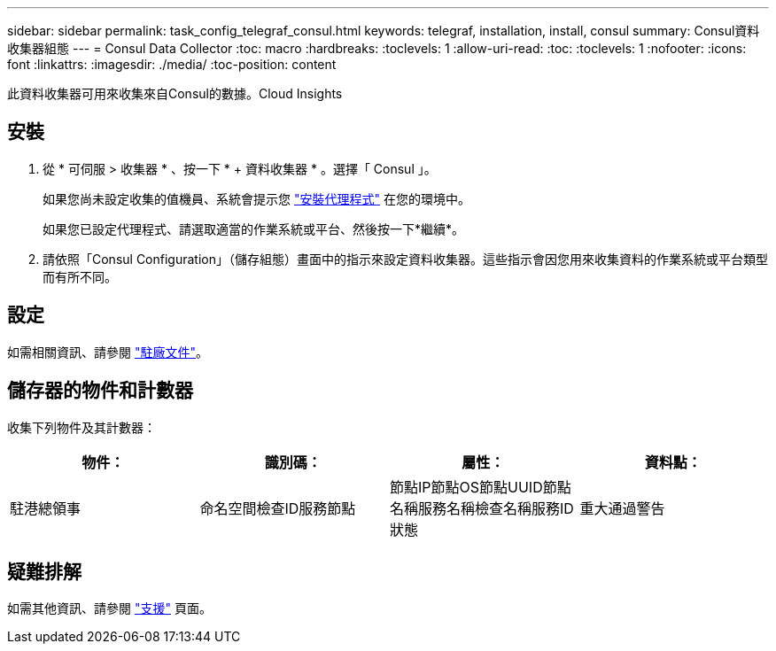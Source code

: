---
sidebar: sidebar 
permalink: task_config_telegraf_consul.html 
keywords: telegraf, installation, install, consul 
summary: Consul資料收集器組態 
---
= Consul Data Collector
:toc: macro
:hardbreaks:
:toclevels: 1
:allow-uri-read: 
:toc: 
:toclevels: 1
:nofooter: 
:icons: font
:linkattrs: 
:imagesdir: ./media/
:toc-position: content


[role="lead"]
此資料收集器可用來收集來自Consul的數據。Cloud Insights



== 安裝

. 從 * 可伺服 > 收集器 * 、按一下 * + 資料收集器 * 。選擇「 Consul 」。
+
如果您尚未設定收集的值機員、系統會提示您 link:task_config_telegraf_agent.html["安裝代理程式"] 在您的環境中。

+
如果您已設定代理程式、請選取適當的作業系統或平台、然後按一下*繼續*。

. 請依照「Consul Configuration」（儲存組態）畫面中的指示來設定資料收集器。這些指示會因您用來收集資料的作業系統或平台類型而有所不同。




== 設定

如需相關資訊、請參閱 link:https://www.consul.io/docs/index.html["駐廠文件"]。



== 儲存器的物件和計數器

收集下列物件及其計數器：

[cols="<.<,<.<,<.<,<.<"]
|===
| 物件： | 識別碼： | 屬性： | 資料點： 


| 駐港總領事 | 命名空間檢查ID服務節點 | 節點IP節點OS節點UUID節點名稱服務名稱檢查名稱服務ID狀態 | 重大通過警告 
|===


== 疑難排解

如需其他資訊、請參閱 link:concept_requesting_support.html["支援"] 頁面。
